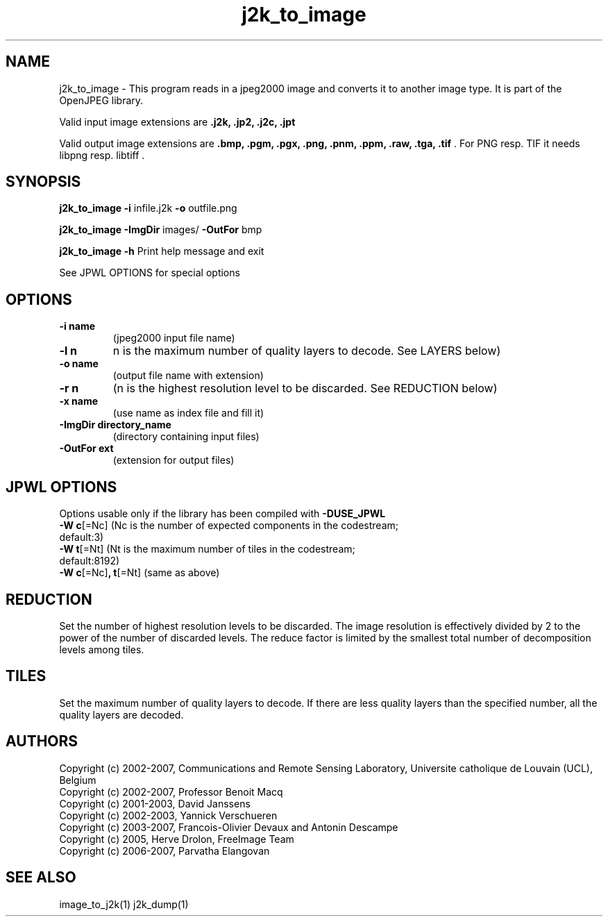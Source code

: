 '\" t
'\" The line above instructs most `man' programs to invoke tbl
'\"
'\" Separate paragraphs; not the same as PP which resets indent level.
.de SP
.if t .sp .5
.if n .sp
..
'\"
'\" Replacement em-dash for nroff (default is too short).
.ie n .ds m " -
.el .ds m \(em
'\"
'\" Placeholder macro for if longer nroff arrow is needed.
.ds RA \(->
'\"
'\" Decimal point set slightly raised
.if t .ds d \v'-.15m'.\v'+.15m'
.if n .ds d .
'\"
'\" Enclosure macro for examples
.de EX
.SP
.nf
.ft CW
..
.de EE
.ft R
.SP
.fi
..
.TH j2k_to_image 1 "Version 1.4.0" "j2k_to_image" "converts jpeg2000 files"
.P
.SH NAME
j2k_to_image - 
This program reads in a jpeg2000 image and converts it to another 
image type. It is part of the OpenJPEG library.
.SP
Valid input image extensions are
.B .j2k, .jp2, .j2c, .jpt
.SP
Valid output image extensions are
.B .bmp, .pgm, .pgx, .png, .pnm, .ppm, .raw, .tga, .tif \fR. For PNG resp. TIF it needs libpng resp. libtiff .
.SH SYNOPSIS
.P
.B j2k_to_image -i \fRinfile.j2k \fB-o \fRoutfile.png
.P
.B j2k_to_image -ImgDir \fRimages/ \fB-OutFor \fRbmp
.P
.B j2k_to_image -h  \fRPrint help message and exit
.P
See JPWL OPTIONS for special options
.SH OPTIONS
.TP
.B \-\^i "name"
(jpeg2000 input file name)
.TP
.B \-\^l "n"
n is the maximum number of quality layers to decode. See LAYERS below)
.TP
.B \-\^o "name"
(output file name with extension)
.TP
.B \-\^r "n"
(n is the highest resolution level to be discarded. See REDUCTION below)
.TP
.B \-\^x "name"
(use name as index file and fill it)
.TP
.B \-\^ImgDir "directory_name"
(directory containing input files)
.TP
.B \-\^OutFor "ext"
(extension for output files)
.P
.SH JPWL OPTIONS
Options usable only if the library has been compiled with
.B -DUSE_JPWL
.TP
.B -W c\fR[=Nc] (Nc is the  number of expected components in the codestream; default:3)
.TP
.B -W t\fR[=Nt] (Nt is the maximum number of tiles in the codestream; default:8192)
.TP
.B -W c\fR[=Nc]\fB, t\fR[=Nt] \fR(same as above)
.P
.SH REDUCTION
Set the number of highest resolution levels to be discarded.
The image resolution is effectively divided by 2 to the power of the number of discarded levels. The reduce factor is limited by the smallest total number of decomposition levels among tiles.
.SH TILES
Set the maximum number of quality layers to decode. If there are less quality layers than the specified number, all the quality layers are decoded.
.P
'\".SH BUGS
.SH AUTHORS
Copyright (c) 2002-2007, Communications and Remote Sensing Laboratory, Universite catholique de Louvain (UCL), Belgium
.br
Copyright (c) 2002-2007, Professor Benoit Macq
.br
Copyright (c) 2001-2003, David Janssens
.br
Copyright (c) 2002-2003, Yannick Verschueren
.br
Copyright (c) 2003-2007, Francois-Olivier Devaux and Antonin Descampe
.br
Copyright (c) 2005, Herve Drolon, FreeImage Team
.br
Copyright (c) 2006-2007, Parvatha Elangovan
.P
.SH "SEE ALSO"
image_to_j2k(1) j2k_dump(1)

